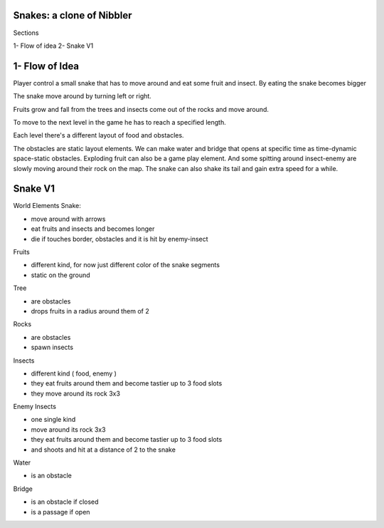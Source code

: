 Snakes: a clone of Nibbler
==========================

Sections

1- Flow of idea
2- Snake V1

1- Flow of Idea
===============

Player control a small snake that has to move around and eat some fruit and insect.
By eating the snake becomes bigger

The snake move around by turning left or right.

Fruits grow and fall from the trees and insects come out of the rocks and move around.

To move to the next level in the game he has to reach a specified length.

Each level there's a different layout of food and obstacles.

The obstacles are static layout elements.
We can make water and bridge that opens at specific time as time-dynamic space-static obstacles.
Exploding fruit can also be a game play element.
And some spitting around insect-enemy are slowly moving around their rock on the map.
The snake can also shake its tail and gain extra speed for a while.

Snake V1
========

World Elements
Snake:

- move around with arrows
- eat fruits and insects and becomes longer
- die if touches border, obstacles and it is hit by enemy-insect

Fruits

- different kind, for now just different color of the snake segments
- static on the ground

Tree

- are obstacles
- drops fruits in a radius around them of 2

Rocks

- are obstacles
- spawn insects

Insects

- different kind ( food, enemy )
- they eat fruits around them and become tastier up to 3 food slots
- they move around its rock 3x3

Enemy Insects

- one single kind
- move around its rock 3x3
- they eat fruits around them and become tastier up to 3 food slots
- and shoots and hit at a distance of 2 to the snake

Water

- is an obstacle

Bridge

- is an obstacle if closed
- is a passage if open
